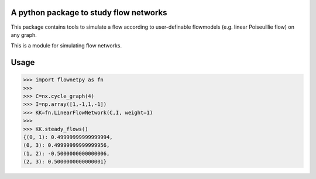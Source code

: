 A python package to study flow networks
========================================
.. image:: https://travis-ci.org/debsankha/flownetpy.svg?branch=master
   :target: https://travis-ci.org/debsankha/flownetpy
   :alt: Testing status

.. image:: http://img.shields.io/pypi/v/flownetpy.svg
  :target: https://pypi.python.org/pypi/flownetpy
  :alt: PyPI version

.. image:: https://readthedocs.org/projects/flownetpy/badge/?version=latest
   :target: https://readthedocs.org/projects/flownetpy/?badge=latest
   :alt: Documentation Status

.. image:: https://coveralls.io/repos/debsankha/flownetpy/badge.svg?branch=master&service=github
   :target: https://coveralls.io/github/debsankha/flownetpy?branch=master 
   :alt: coverage

.. image:: https://zenodo.org/badge/21073/debsankha/flownetpy.svg
   :target: https://zenodo.org/badge/latestdoi/21073/debsankha/flownetpy

.. image:: http://img.shields.io/:license-gpl3-blue.svg?style=flat-square)]
   :target: https://raw.githubusercontent.com/debsankha/flownetpy/master/LICENSE

This package contains tools to simulate a flow
according to user-definable flowmodels (e.g. linear Poiseuillie flow)
on any graph.

This is a module for simulating flow networks. 

Usage
=====
>>> import flownetpy as fn
>>>
>>> C=nx.cycle_graph(4)
>>> I=np.array([1,-1,1,-1])
>>> KK=fn.LinearFlowNetwork(C,I, weight=1)
>>> 
>>> KK.steady_flows()
{(0, 1): 0.49999999999999994,
(0, 3): 0.49999999999999956,
(1, 2): -0.5000000000000006,
(2, 3): 0.5000000000000001}
